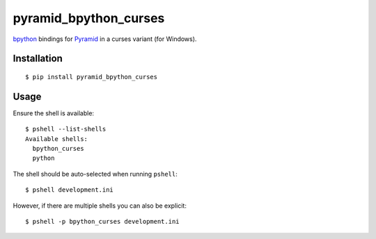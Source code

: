 pyramid_bpython_curses
======================

`bpython <http://bpython-interpreter.org/>`_ bindings for
`Pyramid <http://docs.pylonsproject.org/en/latest/docs/pyramid.html>`_ in a curses variant (for Windows).

Installation
------------

::

  $ pip install pyramid_bpython_curses

Usage
-----

Ensure the shell is available::

  $ pshell --list-shells
  Available shells:
    bpython_curses
    python

The shell should be auto-selected when running ``pshell``::

  $ pshell development.ini

However, if there are multiple shells you can also be explicit::

  $ pshell -p bpython_curses development.ini
